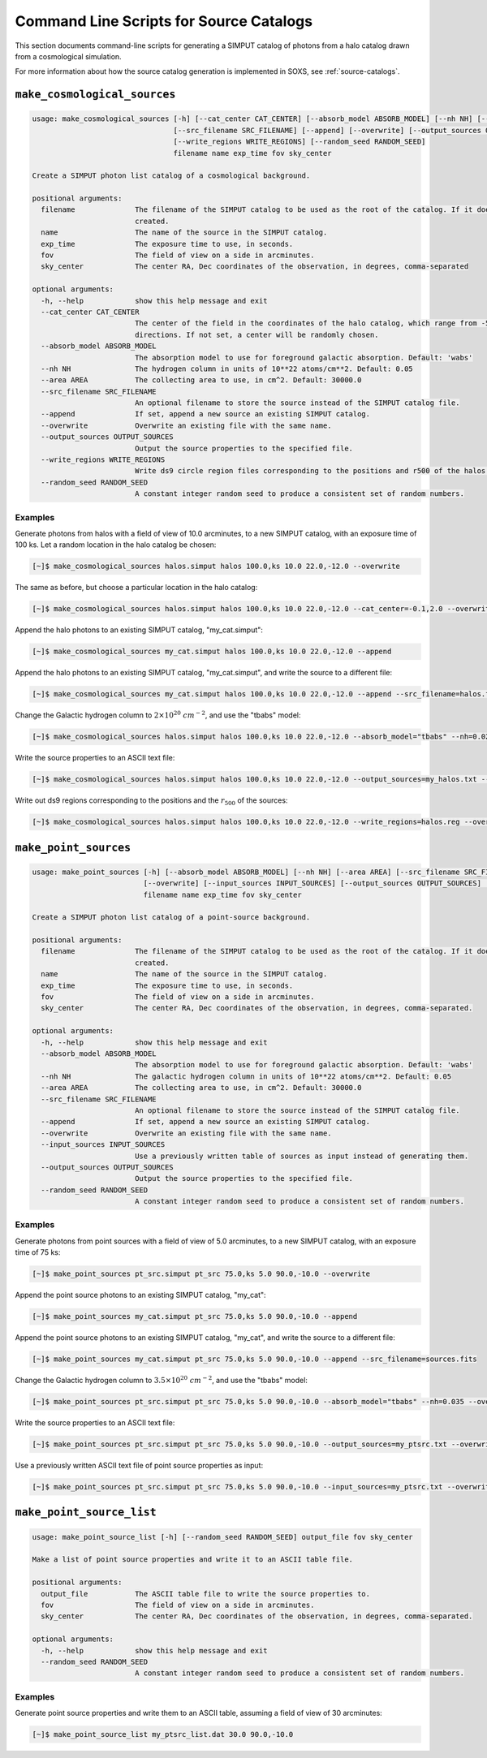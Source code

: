 .. _cmd-source-catalogs:

Command Line Scripts for Source Catalogs
========================================

This section documents command-line scripts for generating a SIMPUT catalog
of photons from a halo catalog drawn from a cosmological simulation. 

For more information about how the source catalog generation is implemented
in SOXS, see :ref:`source-catalogs`. 

.. _cmd-make-cosmo-sources:

``make_cosmological_sources``
-----------------------------

.. code-block:: text

    usage: make_cosmological_sources [-h] [--cat_center CAT_CENTER] [--absorb_model ABSORB_MODEL] [--nh NH] [--area AREA]
                                     [--src_filename SRC_FILENAME] [--append] [--overwrite] [--output_sources OUTPUT_SOURCES]
                                     [--write_regions WRITE_REGIONS] [--random_seed RANDOM_SEED]
                                     filename name exp_time fov sky_center
    
    Create a SIMPUT photon list catalog of a cosmological background.
    
    positional arguments:
      filename              The filename of the SIMPUT catalog to be used as the root of the catalog. If it does not exist, it will be
                            created.
      name                  The name of the source in the SIMPUT catalog.
      exp_time              The exposure time to use, in seconds.
      fov                   The field of view on a side in arcminutes.
      sky_center            The center RA, Dec coordinates of the observation, in degrees, comma-separated
    
    optional arguments:
      -h, --help            show this help message and exit
      --cat_center CAT_CENTER
                            The center of the field in the coordinates of the halo catalog, which range from -5.0 to 5.0 degrees in both
                            directions. If not set, a center will be randomly chosen.
      --absorb_model ABSORB_MODEL
                            The absorption model to use for foreground galactic absorption. Default: 'wabs'
      --nh NH               The hydrogen column in units of 10**22 atoms/cm**2. Default: 0.05
      --area AREA           The collecting area to use, in cm^2. Default: 30000.0
      --src_filename SRC_FILENAME
                            An optional filename to store the source instead of the SIMPUT catalog file.
      --append              If set, append a new source an existing SIMPUT catalog.
      --overwrite           Overwrite an existing file with the same name.
      --output_sources OUTPUT_SOURCES
                            Output the source properties to the specified file.
      --write_regions WRITE_REGIONS
                            Write ds9 circle region files corresponding to the positions and r500 of the halos.
      --random_seed RANDOM_SEED
                            A constant integer random seed to produce a consistent set of random numbers.

Examples
++++++++

Generate photons from halos with a field of view of 10.0 arcminutes, to a new SIMPUT
catalog, with an exposure time of 100 ks. Let a random location in the halo catalog
be chosen:

.. code-block:: bash

    [~]$ make_cosmological_sources halos.simput halos 100.0,ks 10.0 22.0,-12.0 --overwrite

The same as before, but choose a particular location in the halo catalog:

.. code-block:: bash

    [~]$ make_cosmological_sources halos.simput halos 100.0,ks 10.0 22.0,-12.0 --cat_center=-0.1,2.0 --overwrite

Append the halo photons to an existing SIMPUT catalog, "my_cat.simput":

.. code-block:: bash

    [~]$ make_cosmological_sources my_cat.simput halos 100.0,ks 10.0 22.0,-12.0 --append

Append the halo photons to an existing SIMPUT catalog, "my_cat.simput", and 
write the source to a different file:

.. code-block:: bash

    [~]$ make_cosmological_sources my_cat.simput halos 100.0,ks 10.0 22.0,-12.0 --append --src_filename=halos.fits

Change the Galactic hydrogen column to :math:`2 \times 10^{20}~cm^{-2}`, and 
use the "tbabs" model:

.. code-block:: bash

    [~]$ make_cosmological_sources halos.simput halos 100.0,ks 10.0 22.0,-12.0 --absorb_model="tbabs" --nh=0.02 --overwrite

Write the source properties to an ASCII text file:

.. code-block:: bash

    [~]$ make_cosmological_sources halos.simput halos 100.0,ks 10.0 22.0,-12.0 --output_sources=my_halos.txt --overwrite

Write out ds9 regions corresponding to the positions and the :math:`r_{500}` of
the sources:

.. code-block:: bash

    [~]$ make_cosmological_sources halos.simput halos 100.0,ks 10.0 22.0,-12.0 --write_regions=halos.reg --overwrite

``make_point_sources``
----------------------

.. code-block:: text

    usage: make_point_sources [-h] [--absorb_model ABSORB_MODEL] [--nh NH] [--area AREA] [--src_filename SRC_FILENAME] [--append]
                              [--overwrite] [--input_sources INPUT_SOURCES] [--output_sources OUTPUT_SOURCES] [--random_seed RANDOM_SEED]
                              filename name exp_time fov sky_center
    
    Create a SIMPUT photon list catalog of a point-source background.
    
    positional arguments:
      filename              The filename of the SIMPUT catalog to be used as the root of the catalog. If it does not exist, it will be
                            created.
      name                  The name of the source in the SIMPUT catalog.
      exp_time              The exposure time to use, in seconds.
      fov                   The field of view on a side in arcminutes.
      sky_center            The center RA, Dec coordinates of the observation, in degrees, comma-separated.
    
    optional arguments:
      -h, --help            show this help message and exit
      --absorb_model ABSORB_MODEL
                            The absorption model to use for foreground galactic absorption. Default: 'wabs'
      --nh NH               The galactic hydrogen column in units of 10**22 atoms/cm**2. Default: 0.05
      --area AREA           The collecting area to use, in cm^2. Default: 30000.0
      --src_filename SRC_FILENAME
                            An optional filename to store the source instead of the SIMPUT catalog file.
      --append              If set, append a new source an existing SIMPUT catalog.
      --overwrite           Overwrite an existing file with the same name.
      --input_sources INPUT_SOURCES
                            Use a previously written table of sources as input instead of generating them.
      --output_sources OUTPUT_SOURCES
                            Output the source properties to the specified file.
      --random_seed RANDOM_SEED
                            A constant integer random seed to produce a consistent set of random numbers.
    
Examples
++++++++

Generate photons from point sources with a field of view of 5.0 arcminutes, to a new SIMPUT
catalog, with an exposure time of 75 ks:

.. code-block:: bash

    [~]$ make_point_sources pt_src.simput pt_src 75.0,ks 5.0 90.0,-10.0 --overwrite

Append the point source photons to an existing SIMPUT catalog, "my_cat":

.. code-block:: bash

    [~]$ make_point_sources my_cat.simput pt_src 75.0,ks 5.0 90.0,-10.0 --append

Append the point source photons to an existing SIMPUT catalog, "my_cat", and 
write the source to a different file:

.. code-block:: bash

    [~]$ make_point_sources my_cat.simput pt_src 75.0,ks 5.0 90.0,-10.0 --append --src_filename=sources.fits

Change the Galactic hydrogen column to :math:`3.5 \times 10^{20}~cm^{-2}`, 
and use the "tbabs" model:

.. code-block:: bash

    [~]$ make_point_sources pt_src.simput pt_src 75.0,ks 5.0 90.0,-10.0 --absorb_model="tbabs" --nh=0.035 --overwrite

Write the source properties to an ASCII text file:

.. code-block:: bash

    [~]$ make_point_sources pt_src.simput pt_src 75.0,ks 5.0 90.0,-10.0 --output_sources=my_ptsrc.txt --overwrite

Use a previously written ASCII text file of point source properties as input:

.. code-block:: bash
        
    [~]$ make_point_sources pt_src.simput pt_src 75.0,ks 5.0 90.0,-10.0 --input_sources=my_ptsrc.txt --overwrite

``make_point_source_list``
--------------------------

.. code-block:: text

    usage: make_point_source_list [-h] [--random_seed RANDOM_SEED] output_file fov sky_center
    
    Make a list of point source properties and write it to an ASCII table file.
    
    positional arguments:
      output_file           The ASCII table file to write the source properties to.
      fov                   The field of view on a side in arcminutes.
      sky_center            The center RA, Dec coordinates of the observation, in degrees, comma-separated.
    
    optional arguments:
      -h, --help            show this help message and exit
      --random_seed RANDOM_SEED
                            A constant integer random seed to produce a consistent set of random numbers.

Examples
++++++++

Generate point source properties and write them to an ASCII table, assuming a field
of view of 30 arcminutes:

.. code-block:: bash

    [~]$ make_point_source_list my_ptsrc_list.dat 30.0 90.0,-10.0
